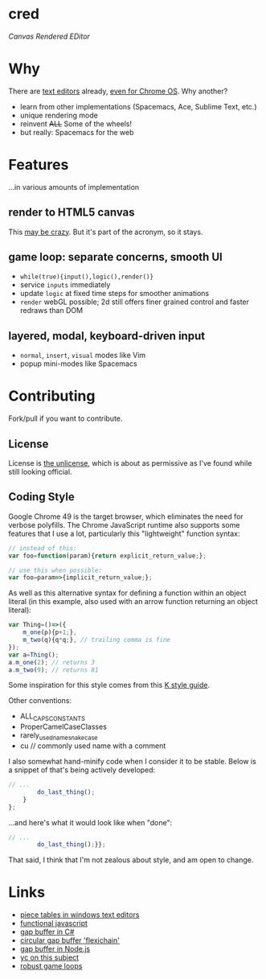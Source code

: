 * cred

[[file:img/comma.png]]

/Canvas Rendered EDitor/

* Why
There are [[https://github.com/showcases/text-editors][text editors]] already, [[http://thomaswilburn.net/caret/][even for Chrome OS]].  Why another?

- learn from other implementations (Spacemacs, Ace, Sublime Text, etc.)
- unique rendering mode
- reinvent +ALL+ Some of the wheels!
- but really: Spacemacs for the web
  
* Features
...in various amounts of implementation

** render to HTML5 canvas
This [[http://stackoverflow.com/a/12437275/2037637][may be crazy]].  But it's part of the acronym, so it stays.

** game loop: separate concerns, smooth UI
- =while(true){input(),logic(),render()}=
- service =inputs= immediately
- update =logic= at fixed time steps for smoother animations
- =render= webGL possible; 2d still offers finer grained control and faster redraws than DOM

** layered, modal, keyboard-driven input
- =normal=, =insert=, =visual= modes like Vim
- popup mini-modes like Spacemacs

* Contributing
Fork/pull if you want to contribute.

** License
License is [[http://unlicense.org/][the unlicense]], which is about as permissive as I've found while still looking official.

** Coding Style
Google Chrome 49 is the target browser, which eliminates the need for verbose polyfills.  The Chrome JavaScript runtime also supports some features that I use a lot, particularly this "lightweight" function syntax:

#+BEGIN_SRC js
// instead of this:
var foo=function(param){return explicit_return_value;};

// use this when possible:
var foo=param=>{implicit_return_value;};
#+END_SRC

As well as this alternative syntax for defining a function within an object literal (in this example, also used with an arrow function returning an object literal):

#+BEGIN_SRC js
var Thing=()=>({
    m_one(p){p+1;},
    m_two(q){q*q;}, // trailing comma is fine
});
var a=Thing();
a.m_one(2); // returns 3
a.m_two(9); // returns 81
#+END_SRC

Some inspiration for this style comes from this [[http://nsl.com/papers/style.pdf][K style guide]].

Other conventions:

- ALL_CAPS_CONSTANTS
- ProperCamelCaseClasses
- rarely_used_name_snake_case
- cu // commonly used name with a comment

I also somewhat hand-minify code when I consider it to be stable.  Below is a snippet of that's being actively developed:

#+BEGIN_SRC js
// ...
        do_last_thing();
    }
};

#+END_SRC

...and here's what it would look like when "done":

#+BEGIN_SRC js
// ...
        do_last_thing();}};

#+END_SRC


That said, I think that I'm not zealous about style, and am open to change.

* Links
- [[http://www.catch22.net/tuts/piece-chains][piece tables in windows text editors]]
- [[http://cryto.net/~joepie91/blog/2015/05/04/functional-programming-in-javascript-map-filter-reduce/][functional javascript]]
- [[http://www.codeproject.com/Articles/20910/Generic-Gap-Buffer][gap buffer in C#]]
- [[https://www.common-lisp.net/project/flexichain/download/StrandhVilleneuveMoore.pdf][circular gap buffer 'flexichain']]
- [[https://github.com/jaz303/gapbuffer/blob/master/index.js][gap buffer in Node.js]]
- [[https://news.ycombinator.com/item?id=11244103][yc on this subject]]
- [[http://www.isaacsukin.com/news/2015/01/detailed-explanation-javascript-game-loops-and-timing][robust game loops]]
